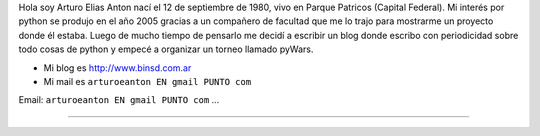 .. title: Arturo Elias Anton


Hola soy Arturo Elias Anton nací el 12 de septiembre de 1980, vivo en Parque Patricos (Capital Federal). Mi interés por python se  produjo en el año 2005 gracias a un compañero de facultad que me lo trajo para mostrarme un proyecto donde él estaba. Luego de mucho tiempo de pensarlo me decidí a escribir un blog donde escribo con periodicidad sobre todo cosas de python y empecé a organizar un torneo llamado pyWars.

* Mi blog es http://www.binsd.com.ar

* Mi mail es ``arturoeanton EN gmail PUNTO com``

Email: ``arturoeanton EN gmail PUNTO com`` ...

-------------------------



.. ############################################################################


